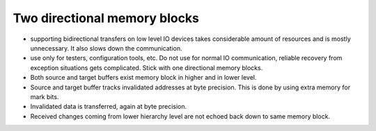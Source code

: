 Two directional memory blocks
===========================

* supporting bidirectional transfers on low level IO devices takes considerable amount of resources and is mostly 
  unnecessary. It also slows down the communication.
* use only for testers, configuration tools, etc. Do not use for normal IO communication, reliable recovery from 
  exception situations gets complicated. Stick with one directional memory blocks. 
* Both source and target buffers exist memory block in higher and in lower level.
* Source and target buffer tracks invalidated addresses at byte precision. This is done by using extra memory for mark bits.
* Invalidated data is transferred, again at byte precision.
* Received changes coming from lower hierarchy level are not echoed back down to same memory block. 


